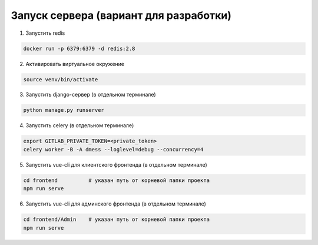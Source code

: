 Запуск сервера (вариант для разработки)
=======================================


1. Запустить redis

.. code-block:: bash

    docker run -p 6379:6379 -d redis:2.8

2. Активировать виртуальное окружение

.. code-block:: bash

    source venv/bin/activate

3. Запустить django-сервер (в отдельном терминале)

.. code-block:: bash

    python manage.py runserver

4. Запустить celery (в отдельном терминале)

.. code-block:: bash

    export GITLAB_PRIVATE_TOKEN=<private_token>
    celery worker -B -A dmess --loglevel=debug --concurrency=4

5. Запустить vue-cli для клиентского фронтенда (в отдельном терминале)

.. code-block:: bash

    cd frontend          # указан путь от корневой папки проекта
    npm run serve

6. Запустить vue-cli для админского фронтенда (в отдельном терминале)

.. code-block:: bash

    cd frontend/Admin    # указан путь от корневой папки проекта
    npm run serve
